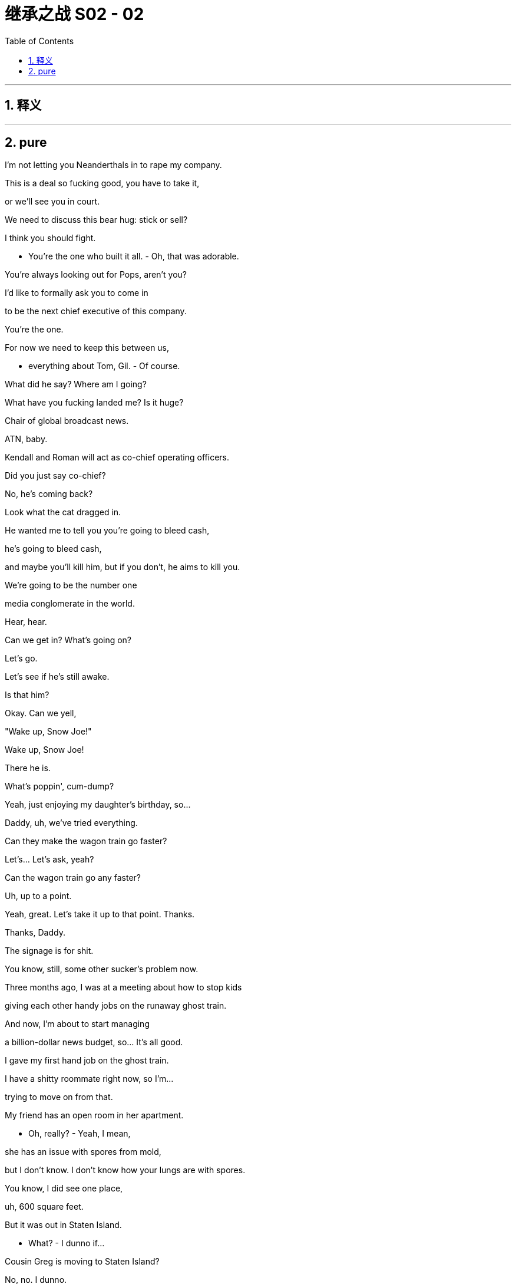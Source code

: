 

= 继承之战 S02 - 02
:toc: left
:toclevels: 3
:sectnums:
:stylesheet: ../../../../myAdocCss.css

'''



== 释义



'''

== pure


I'm not letting you Neanderthals in to rape my company.

This is a deal so fucking good, you have to take it,

or we'll see you in court.

We need to discuss this bear hug: stick or sell?

I think you should fight.

- You're the one who built it all. - Oh, that was adorable.

You're always looking out for Pops, aren't you?

I'd like to formally ask you to come in

to be the next chief executive of this company.

You're the one.

For now we need to keep this between us,

- everything about Tom, Gil. - Of course.

What did he say? Where am I going?

What have you fucking landed me? Is it huge?

Chair of global broadcast news.

ATN, baby.

Kendall and Roman will act as co-chief operating officers.

Did you just say co-chief?

No, he's coming back?

Look what the cat dragged in.

He wanted me to tell you you're going to bleed cash,

he's going to bleed cash,

and maybe you'll kill him, but if you don't, he aims to kill you.

We're going to be the number one

media conglomerate in the world.

Hear, hear.

Can we get in? What's going on?

Let's go.

Let's see if he's still awake.

Is that him?

Okay. Can we yell,

"Wake up, Snow Joe!"

Wake up, Snow Joe!

There he is.

What's poppin', cum-dump?

Yeah, just enjoying my daughter's birthday, so...

Daddy, uh, we've tried everything.

Can they make the wagon train go faster?

Let's... Let's ask, yeah?

Can the wagon train go any faster?

Uh, up to a point.

Yeah, great. Let's take it up to that point. Thanks.

Thanks, Daddy.

The signage is for shit.

You know, still, some other sucker's problem now.

Three months ago, I was at a meeting about how to stop kids

giving each other handy jobs on the runaway ghost train.

And now, I'm about to start managing

a billion-dollar news budget, so... It's all good.

I gave my first hand job on the ghost train.

I have a shitty roommate right now, so I'm...

trying to move on from that.

My friend has an open room in her apartment.

- Oh, really? - Yeah, I mean,

she has an issue with spores from mold,

but I don't know. I don't know how your lungs are with spores.

You know, I did see one place,

uh, 600 square feet.

But it was out in Staten Island.

- What? - I dunno if...

Cousin Greg is moving to Staten Island?

No, no. I dunno.

Oh my God, did you hear this?

I'm just looking at a place out there.

Greg is getting the ferry to work?

Check out Bryan Ferry.

Dude, why stop at the ferry?

Just come in from Cleveland on the Greyhound.

Have you considered a hotel?

As, like, nightly, or... ?

Logan's requested your presence in meeting room 4.

- Which? - Both of you.

Oh. That'll be fun.

Beavis and Crackhead.

Um, Logan also asked for you to join, too.

- Oh, really? - Yeah.

Oh. Okay.

- You wanna take this? - No.

Off they all go again, marching off to Daddy.

Like Russians joining the Brusilov Offensive.

World War I.

Oh, yeah, yeah, yeah. Right.

My focus is bringing Waystar Royco

to its full earning potential.

So, uh, Waystar refused to play ball?

I'm assuming they waved a poison pill in your face

and now you're launching a proxy battle

to replace the board.

This guy, fuckin' dildo dipped in beard trimmings.

He's fuckin' us on TV.

And of course Pierce put him on.

Yes, we're launching into a proxy battle...

Self-righteous fuckin' butter-wouldn't-melt,

disingenuous Pulitzer pricks.

Is Logan Roy fit

to run a 21st-century media organization?

You recognize any of this, son?

It's from the playbook, Dad.

Oh, yes, of course, the playbook.

Sure.

Let me just make it very clear.

Kendall Roy is no longer relevant.

Now, with regards to Sandy Furness...

So...

We keep our counsel. Dismissive.

Just lay it all out in our proxy statement.

A hurried public response makes us look rattled.

So let Stewy sway all the shareholders first

while Dad sits there with his thumb up his ass?

That's a great plan.

- Hey, Shiv. - Respectfully, we just take a beat.

Let me, uh, put a solid pack together.

We fire back when we have the ammo.

By which point all the shooting's over.

No, get out now with a salty re-frame.

This is your standard-issue basic-bitch corporate raider

versus a fuckin' legendary force of nature,

Hurricane Logan.

He had a fastball once, but...

Now. Today.

Karolina runs the words past Shiv.

Yeah, Vaulter.

- Yeah. Okay. - Vaulter. He paid too big...

- Right. - Huge disappoi...

It's a huge disappointment.

Do you think they suckered us?

- Who, Vaulter? - Uh-huh.

No, we went deep on that. We... We...

kicked the tires good.

I think we got chiseled.

Revenue projections down and down.

I think we got screwed.

Yeah, me too. Massive fuck-up, Ken. Huge.

Unforgivable.

Right, I want the response out today.

I need Vaulter fixed.

All right?

So I have something to say in my fucking investor meetings.

- Go. - Okay. Me?

Both of you. One who fixes it...

gets a cookie.

You got it. Sure thing, Dad.

I... I just wanted to say thank you for, um...

closing down the park for us.

Sophie...

she's having a great birthday. She got to meet Snow Joe and...

So thank you.

Look at you, broken robot.

Can't even hug your own kids.

Yeah, I saw that, you freak.

Pinkie.

Happy?

Yeah. Smart.

Uh, let me know if you need anything.

Bye, Marilyn.

Bye, Mondale.

You know what? I don't care.

This empty wall.

Here. I don't care if it's incredibly gauche,

but can we not just have a big, beautiful portrait of us

up there?

- Shiv. - Mm?

- Too Saddam? - Mm.

- Too Assady? - Mm.

Okay.

- You good? - Am I good? I am great!

I am great. I'm good. I slept well and, uh...

Yeah, you know your thing about us? Uh...

I think I've contextualized it...

- It's not really a thing. - No, no, no, sure.

I just feel like, "Okay, you know,

if I'm the king and you're the queen,

maybe it's fine to...

fuck the odd peasant."

- Right. Yeah. - Because... Because...

Big picture: our plan is right on track.

- You know? - Uh-huh.

And you've... you've seen Gil's numbers, right?

And... And as of today, I'm right in at ATN.

You know, belly of the beast.

So...

- Hey. - Yeah?

You wanna bang? Right now?

Cheeky little breakfast bang.

- Oh... I'm... - Wanna?

I'm just such in a different mental place...

- Okay. - ... than you right now.

No, sure.

I just feel so incredibly potent.

- Mm. - You know?

I think it's the new place.

- Yeah. - You know?

- I feel God-like and horny. - Oof!

Everybody looks, like, two feet tall to me.

Well, you know what? Maybe...

Maybe we should split from the thing early

tonight and, you know, we can...

- talk, and... - Mm-hmm.

- ... everything. - Okay!

Okay! My fave. Strategy and a fuck.

- Okay, bye. - Have a good one.

Bye, honey.

So cool. You know they have their own beehive upstairs?

What is that? Is that, like, the fucking business model?

Conflict porn and hipster honey.

Oh, shh.

The pretend journalists are pretend working.

All right, Rome, just cool it.

Let's move nice and slow here. Yeah?

- Mm-hmm. - Just keep it small and general.

We don't wanna spook him.

Yeah, okay. You got it. You are in charge.

I follow your lead, fucker.

Larry Yee, King of New York!

What the fuck?

Thanks for making space, man. I know it was last minute.

Ah, dude. Anytime.

Hey, Lawrence.

I heard you were drying out in a Schloss,

doing shitty yoga with hausfrau?

Right. right.

Nope.

He is back. He is back, like a pedo on parole.

Yeah, man, we're just here for a catch-up.

You know? Super casual, feet on the table, whatever the fuck.

Just, uh, just help you out.

O... Obviously, I'm always pleased

to get your insights,

but, like, who am I talking to?

Co...

COOs.

Who's in charge here?

My brother and I have a joint responsibility.

You know, we're sharing duties,

but we're on the same page operationally. Right, Rome?

I don't know what the fuck he's talking about.

There's just, uh,

a lot of, uh, crackle in the air right now.

External pressures with the proxy battle,

- that whole... - Yeah.

So you're defusing the bomb you planted.

Yes, precisely. See, he gets it. He sees.

We're just here for a routine health check.

That's all this is.

Where's this coming from?

- It's coming from us. - It's coming from Dad.

No. What, why are we dancing around this?

It's coming from Dad. Dad's worried about you.

Okay.

I mean, come on, you know how he is.

He doesn't get it. He still has a plant out in the Philippines

manufacturing Xerox machines.

But he's fucking shrewd.

And, right now...

right now, his giant cyclops eye

is looking in this direction, and he's feeling like

maybe he bought a giant pile of bullshit.

So now here I am

to enquire in the politest terms possible

what the fuck is going on.

Dad thinks maybe you fucked him.

Our numbers were solid when you bought us,

and they're solid now.

Dude, really, don't take it personally.

Dad thinks everyone's fucking him.

I know you're on the level.

Help me make him see that.

What do you need?

I need metrics, I need KPIs,

and, uh, I need an office.

Me too, I need an office as well.

Separate from his. Nicer.

It's on, me versus the Peach.

Okay, I'm gonna s...

I'm gonna swing the old meat mallet.

I'm gonna sit on her right out of the box.

Okay, so I could be calling

for a little bit of the old punch-bagging,

okay, buddy?

- Uh-huh. - Ready to play the bag?

- Y... Yeah, yeah. Give it to me. - Okay.

What?

What is it, Greg?

Being in at ATN, you know, it's kinda like

the one thing I didn't wanna do.

Oh, okay. So, what...

Should I have left you at Parks to sink?

I mean, it's...

it's ATN, man. It's the fuckin' news.

- I know. - It's Logan's G-spot.

I can finger-bang him all night long.

I'm a direct direct report. What?

Sure, just...

ATN?

It's... It's like...

- kind of against my principles. - Your principles?

Greg, don't be an asshole. You don't have principles.

Dude, ATN is a very toxic element in the culture.

Oh, seriously? Okay, name me one principle that you have.

I don't know, like, I'm against racism.

Bullshit. I'm against racism. Everybody's against racism.

What else?

- Like, don't lie. - Fuck off.

- Like, if you're the news, you... - Fuck off!

- That's your principle? - Yeah, dude.

Greg, this is not fucking Charles Dickens world, okay?

You don't go around talking about principles.

We're all trying to do the right thing,

of course we are.

But come on, man!

Man the fuck up!

Okay, I am manned, man.

Here comes Cyd.

Hey, Cyd! The Peach!

The legend!

Oh, Tom!

- Tom! - Hey!

It's great to have you aboard.

I know that this is gonna be

a really productive collaboration.

I just hope

that there's no... weirdness

with our fuzzy boundaries, right?

Are you kidding? If you... If you wanna go fast,

go alone. If you wanna go far, go together.

- Right? - Exactly.

Yeah.

- Come meet the team. - Amazing!

You wanna lead in there?

Oh, fuck no.

- You lead, Tommy. - Okay.

You mind if I big-ball the first one?

Do it! Your funeral, buddy.

Thank you, thank you.

So did he actually even see my draft?

Uh... no.

In the end, I just thought the draft Kelly and I did

had more, uh, goodness.

As in... ?

As in it had the quality of being good

rather than the attributes of being shitty.

Um, just also re Kelly, little sidebar.

Can you not tell people about us?

Oh, but there is no us.

Right. but there was an us, and the problem is,

my wife doesn't know about it.

Oh, but my husband absolutely does know about it,

so I guess that's, what, it's your problem?

We had the affair.

We didn't have the conversation

about telling people we had the affair.

I'm sorry, Nate, did you want a conference call

to discuss how to tell your wife we fucked?

Thank you, everyone.

Great event. Great event.

Thank you, everyone, so much.

And the polling!

My God! I mean, nobody's getting carried away,

just one set of numbers,

one pretty big set of numbers. Right?

Right, so thank you. And testament to your faith.

Thank you. Please,

indulge yourselves in some, uh,

gluten and melted cheese. Why not?

Thank you, thank you.

Hey, uh, how was the call?

Great. They're eating out of my ass crack.

Offered me use of the fucking jet on the weekend.

Uh, yeah, I mean, the legals are wonky

and the optics are shitty, but go ahead.

Look.

You don't look a gift Boeing in the teeth.

Right? Right?

- No. - I'll be so much fresher.

Excuse us for a second. I just wanna...

Ma'am, listen.

Long road to travel and all of that,

but the compass points to Pennsylvania Avenue.

I have to start thinking about appointments.

I'm thinking about Chief of Staff.

Yeah.

I mean, can you imagine the look of fear

in their eyes when they see you coming at them?

Those corpulent old white fucks.

How's that for a carrot?

So that's where we shape the debate.

Ooh, cool shit.

And I love the way the debate keeps on getting shaped

like a burning cross.

You don't share our news values.

Oh, I'm kidding.

I'm kidding. I get it. I'm from the Midwest.

You know, my mom's friend, Deb, weighs, like, 300 pounds,

and she's pissed as fuck about practically everything,

so, you know, trust me,

I'm down. I get it.

Besides, what Logan wants, Logan gets, right?

Logan doesn't set our news agenda.

Oh. No, of course he doesn't.

I know, it's so weird, huh?

He happens to own a news company

and they say exactly what he thinks.

If Logan had to tell me

or any of my news editors

what to run or what the angle was,

we would be fucked. That is not how it works.

This isn't mind control.

We hire people who want to work here.

and we serve a demographic

of highly, highly intelligent viewers,

who are really tired

of being patronized elsewhere

by latte-sipping douchebags

with hundred-dollar haircuts.

You've got the cool job title,

you've got freedom of movement.

Why don't you take a look somewhere more comfy?

Entertainment?

'Cause this is where the action is.

This is the profit center.

The median age of our audience is 68.

The ads are all adult diapers and shit pills.

Our lead in the news demo has halved.

You know, maybe I can

lend a hand to take a look at some of that.

You know,

he sends me one of you every four years.

- That train is never late. - Interesting.

And tell me, these others that he sends,

were they his son-in-law too?

I'm curious.

Efficiencies, Cyd! I'm here to trim the flab.

Have you told Logan this?

I spy savings, Cyd.

Oh, good, Tom.

That's very good.

Because I run a pretty tight ship.

So...

good luck to you.

I'm sure you've got him very, very excited.

I hope you can deliver.

Well...

Thank you very much.

And, uh, fuck you.

And, uh, I'll catch up with you later.

Not on your dying day, baby.

Greg, I need you on the ground.

- Oh. - Okay?

I need you to be my representative on earth.

I want you to... I want you to go on a mission for me

and body-shame ATN,

find the fat and point it out.

Yeah, like, how?

Like, find the excess, okay?

Find the extraneous Danish, the surfeit of stationary,

the... the lazy cleaner, the mail guy who walks slow.

Okay? Snuffle out waste, pig man.

Okay, I'll do the penthouse, you do the basement.

- All right? - Yeah, yeah, you got it.

Wait, uh, which are these?

You know what? I'm not sure.

Let me go check.

Keep it coming. Fuckin' drown him in paper.

Good night, Kendall.

Night, dude.

What's he doing?

I dunno. Reading?

Thanks, useless.

Drink your smoothie and shut up.

Actually drinking the smoothie...

I can give you 52 seconds.

Well, I'm in at Vaulter.

Yeah, so?

Yeah, so, let's fucking game this out.

Roman, we are in a proxy war.

The plane has just been hijacked,

all the engines have fallen into the sea,

and the pilot's hair is on fire.

Gerri, come on, I need something.

Kendall's doing shit.

Okay, how about this: you do shit.

What have you got?

One idea: pivot to video?

Yeah, they tried that already.

Can you just come over? I want you in the room.

Can I come over?

Yeah. Could... Yeah...

Fuck you!

Fuck you.

Excuse me, folks, um, could I maybe interest you all

in going for one of those fuckin'...

IPAs that looks like run-off at the carwash?

Is he in the chair?

Hey, Dad?

I need three independent women. Know any?

The board?

Be great if one was in a fucking wheelchair.

Black, white, green, pink.

A Cambodian landmine victim, if you know any.

Yeah, be the change you wanna see in the world.

You're a real beacon of hope, Dad.

What do you think about Pierce?

Buying? PGM as a defense?

I... Honestly, I think that's chasing the white whale.

Again.

It's never gonna work, it's not a good fit.

Uh-huh.

Dad, I was wondering whether we should...

talk.

You know, about...

It wasn't a dream, right?

Are you kidding? I'm excited!

So, let's talk.

Should you go, or shall I?

Uh, well, I have some ideas that I...

Siobhan? What a surprise. He never said.

- Hi. - Hi.

Just a pop-in.

Pinkie was telling me how, um...

Connor's moved into a hotel in the city.

I saw.

He sent out his email bulletin with all the photographs.

He rents a room, he rents a girl.

Can you check if Richard's turned off that fuckin' Alexa?

Not just off, unplugged.

I've got enough spies after me without Bezos in here too.

Okay?

Right.

So...

here's how I see it.

Come in.

Six months with Gerri, six months with Karl.

Hong Kong for, say, another 12.

Uh, Berlin, or London.

Management training program for six.

Come back, spend 12 months alongside me.

And when you're ready, I'll step aside.

Wow, Dad, that's a lot of months.

It's an appropriate amount of months.

Also, management training program?

Roman's COO.

You have a toddler with a hard-on

for chief operating officer,

and I'm going through a management training program?

You're a young woman with no experience.

A woman. That's a minus.

Well, of course it's a fucking minus!

I didn't make the world!

You make a small part of it.

If that doesn't work for you, what does?

That's a fucking... That's a three-year timeline.

Okay.

So why don't you come in tomorrow

and spend the day with me?

Oh, Jesus Christ, Dad.

What?

I need time, I... I haven't even told Tom yet.

- Tell him. - And there's Gil.

I have a job, I can't just come running to you.

What is it, Siobhan, too slow or too fast?

Because I'm fucking confused.

Dad, I want this.

It's just about the process.

Okay.

Okay?

So... you wanna get into it?

Not now.

I'm busy. Proxy statement.

You didn't give me any warning.

- All right. - I mean, you know,

tomorrow night could work?

- That... Yeah. - Tomorrow?

Uh... Yeah, let me take a look.

Oh, is that no good for you?

I'm around.

- I'm excited. - Mm-hmm.

Me too.

I'll get back to you tomorrow...

- on the names for the board. - Mm-hmm.

- Love you. - I love you. Goodnight.

All right.

I haven't got all day.

Agenda is Vaulter.

We need a way forward on the Vaulter problem

ahead of investor meetings in two days' time.

Do you want to present jointly or... ?

Ken?

Yeah, I'll take it.

Um, so, I've spent the last 36 hours

on a deep dive into the drivers of the business.

Headline is, it's a body pit.

Uh, they have mass of data with no analytics.

There's no way of telling what's a hand and what's a foot.

But it's still a killer business.

The platform, the brands.

Uh, ethos and culture are leading edge.

And, um, in my view, it's fixable.

It's funny how these fuck-ups

always make the bottom line look fatter.

All they need is adults in the room.

Accounting team, analytics team,

and, uh, investment.

We burn 50 million for a few years,

we... make it the best thing in the world.

Oh, is that all?

Well, you always say "Gotta burn to turn."

Romulus, what's your read?

You know, it's interesting, Dad,

because I hear everything that he's saying,

and it actually... It almost sounds like a good pitch.

But... I call bullshit.

I spent some time down there, and I'm just not seeing it.

Now, I don't know exactly what they're doing,

but they're fakes.

Fucking beehives, almond milk, and...

"Take another week on that report, Matilda."

It smells wrong,

and they're hiding shit.

Speaking of hiding shit,

I took a couple of their staffers out,

I got them shitfaced,

and apparently,

they're looking to unionize,

and fucking soon.

Oh, yeah?

Pay transparency,

bargaining rights.

Just nasty, tangly shit.

And it's not a body pit,

whatever the fuck a body pit is.

It's a fucking muesli pit,

and doesn't fit with our core, you know...

values.

So now I'm thinking we just shutter the fucker.

Close it? That's chunky.

Come... I mean... He doesn't know what he's talking about.

That's just insane.

The write-down on that would be what? It's a bitter pill.

Come on, I mean, i... i... in the middle of a proxy fight

when we've got Stewy and Sandy taking out full-page ads

in the Journal attacking us for pissing capital up the wall?

It... It... I mean, it makes us look weak.

No, it makes us look ruthless.

And actually, I do know what I'm fucking talking about.

Dad, what the fuck are we doing?

Show me the bloat anywhere else in this company.

Where is it? You show me.

Show me the waste

that we're letting these fuckers get away with.

Fine, so we restructure them and we grow them...

I think if we don't shutter it, then we gut it.

We carve that shit like a pumpkin.

How?

You hive off the profit center,

you keep the domain name, the archive,

um...

Gut level, Dad,

this thing is not coming back. They're fuckin' assholes.

Dad.

Vaulter can be our lodestar.

Th... This is... This isn't the time to retreat.

Your brother's right. Gut it.

Okay.

Roman,

I want you on the proxy battle with Gerri.

Kendall,

you think you can gut Vaulter for me?

Or you need help?

I'll take care of it, Dad.

Uh, you know, when Willa told me

about moving to New York for her play,

I thought, "Ah, I don't want to move to the city.

I wanna stay on the ranch.

Maybe I'll get me a new girlfriend."

I'm kidding.

No, I mean, it's true.

It was pretty hard to wheedle the old man out of the dessert.

But, um, we're here now

in our, um, not-so-humble home...

hotel. Um.

But, uh, friends, family, please,

you know, feel free to drop in anytime,

and, um, don't worry about all this,

'cause it's on our tab. So...

Okay. Great.

Cheers!

Okay.

Hey, Con, thank you so much

for taking care of the sliders and all this shit.

Yeah, and the champagne. It's very big of you.

And I love what you haven't done with the place as well.

Yeah, well, you know we got a really good deal.

And rehearsals are right around the corner.

Plus, I needed a place in the city

'cause I'm gonna start ramping up soon.

So I needed campaign headquarters.

Wait.

- You okay? - Yeah, I'm fine.

- Are you still doing that? - Very funny. Yes.

I'm still applying for the job

of President of the United States.

Oh, good for you.

Yeah. Do you...

Do you think that that's like a natural progression

from "never done nothing, never,"

to "most important job in the world?"

- Well... - Like, could you maybe

get a little experience at, like at a CVS, something, first?

Yeah, yeah, or just, like, nickel hand jobs under a bridge.

- Start small. - You guys have big plans for me.

Place is a time machine.

It's like 45 minutes every time they need file tape,

all the way to some warehouse in Queens.

Okay, so?

So, I don't know. I mean...

How come it isn't digitized?

The whole of ATN, it's totally analog, Tom.

So I could fire people?

Correct? If we did this? If we digitized?

I... I mean, you'd be removing, like,

two links from the production chain of every show.

- But would it be... - Okay, okay, okay.

But... but in terms of skulls,

how many skulls, do you think?

- That we can lose? - Yeah.

I dunno. I... I guess, like, 30 or 50?

Fifty skulls?

I'm slavering, pig man!

Fifty skulls is a lot of skulls!

Yeah.

I know, it's goo... It's... tons.

Oh, look at this fuckin' prick.

Yikes, I almost feel sorry for him.

Oh yeah? Why?

Just emptied the contents of his scrotum

at Dad's feet.

We're gutting Vaulter.

- Oh, yeah? - Yeah.

Is that a good idea?

Fucking great idea.

It's Kendall's baby, and now we're gonna burn it.

Hey, um... So, we we're thinking, uh...

me and, uh, Tabitha and I,

uh, that we'd like to have you and Tom over for dinner.

Uh... sorry, what? Do you...

Roman Roy, did you just invite us to dinner?

Oh, fuck you. All right, shut up.

Yes, I did. Metro poser bullshit.

Napkins and chitchat.

Ooh, race relations. Kale.

Hey.

Do you reckon if I called room service

and asked them to poke me in the eye, they would?

It's pretty unbearable in there.

Can I get a drag?

Yeah.

I hear Dad's got Vaulter in a crosshair.

Roman?

He shouldn't be talking to you about that.

Just seems like a bad move to me.

I'm just saying, I always liked it.

Yeah, well.

Dad's right.

Are you with him on this?

He sees everything, Shiv.

You have a hard time finding a happy medium

between worshipping him and wanting to kill him.

- The Vaulter thing. - Mm.

Gutting it.

What if it's the wrong thing?

I thought your dad agreed with you?

Uh, yeah, he did. And now they're doing it.

They're actually doing the thing that I said.

Fuck.

Think maybe you just did your job.

Shall we get some more champagne?

I mean...

It could be right. It might not be, but it could be.

Maybe I'm smart.

Sure.

Maybe.

You did a thing.

Mazel tov.

You know, I'm gonna...

I'm gonna schedule some time with your dad,

and take him out for dinner and wine him and dine him

and make love to him with my ideas, you know?

This could be huge, Shiv.

Tom, I think...

I think we should talk.

You wanna get out of here?

Okay.

Is this about ATN?

Hey, you... you want something?

I'll get you something.

Ooh, that's a biggie.

Is this about the arrangement?

Look, Tom, it's...

no, it's Waystar.

This is never gonna happen,

and I don't even trust him, and even if I did,

I'm not even sure that I would want it.

But, uh...

he offered it to me.

To be next.

Dad.

Oh.

- Oh my... - Mm.

Shiv... when?

Uh, the Hamptons.

The Hamptons?

Oh, my God, Shiv, that's...

That's like a week ago.

Congratulations! What the fuck!

I know!

I mean, I... I... I don't know what to think.

Holy shit! I mean,

this is... huge!

S...

- So, I mean, do you... - Want it? No!

And I don't even trust him, so I...

Because I thought that it was something

that we wanted for me...

- We do. - ... to have it?

- We do! - That was... I mean,

that was just the plan.

That's st... still the plan.

Me is just a modification of the plan.

No, sure.

It's q... quite a big modification.

But d... d... so, did...

d... did he...

We... Uh, paint the picture for me. What'd he...

He asked me, and I said yes.

But only as a play.

Totally.

So what was the play?

Well, he's asked before, obviously,

and this time was real...

so...

I thought I would be deleveraging power if I said no.

Exactly. Yes.

Tom, this is 100 percent not going to happen.

But it's smart to say yes, right?

I am so...

excited for you!

- Thank you. - For us!

I am.

And you know, it's okay for you to say that you want it.

I'd support you.

Well, look, I mean...

Say I did want it, w... and I... I don't,

you know, you...

if I was CEO of Waystar, I mean...

I mean, you, honey, are gonna be something huge.

Yeah.

Sure. Like what?

I... I don't know.

But we'll figure it out.

Yeah, that's for later on down... down the road.

- Whenever. Just whenever. - Wow.

I mean, it's hilarious, right?

Oh, yes!

It's fucking funny!

Yeah...

- Hey, come here. - Hey.

- Mm. - Hey.

Oh. Oh, now?

- Mm. Why not? - Well, let me just...

Hang on. Let me just go and brush my teeth.

No.

- No, come here. - Okay.

I... I hear your brother's running for president.

Maybe we should get him here.

He seems like the... the serious one.

Right. Lawrence, we have a problem.

Okay?

My dad wants to shut you down.

- What are you talking about? - Yeah.

But I don't want you to worry about my dad.

Okay? I can handle my dad.

The fuck you talking about?

I know what's going on here.

Right? It's a... It's a... It's a Potemkin village.

I mean, the engagement and bounce rate

have been inflated and fucked around so much

they're impossible to verify.

your share stats, the... the churn,

the SEO traffic KPIs are all bullshit.

I mean, you suckered me in, and, uh, I bought it.

We had a couple shitty traffic months...

Uh, Facebook changed their algorithm.

Uh-huh.

- We got face-fucked, okay? - All right.

We're turning the corner now.

Okay.

O... Okay.

What? Yeah, o... okay. Is... Is that real?

- From Logan? - Look, I can fix this.

Okay? But no more obfuscation.

No more shitty data.

I need the full, fiber-optic, clear-channel shit.

CT scan the whole place, and we move fast.

Okay.

Do you like double-crossing your dad?

Oh, that's your favorite.

Isn't it?

I'm of the opinion he can be persuaded he's making a mistake.

- Okay? - Okay.

Oh yeah, w... Uh, one more thing.

I... I... I need everyone to cool it on unionizing.

Okay, they're not gonna do that.

Half of them are about to sign union cards.

Let me speak to them.

Everyone here fucking hates you.

I think I can take it.

Hey, everyone. Thanks for...

Thanks for gathering. This'll just be a minute.

Can you... Can you guys hear me in the back?

Yeah?

Uh...

Vaulter.

Hey, um... Okay.

Look, some of you might have noticed this already,

but, uh, just so you're getting it direct from me,

uh, Waystar management has been taking a look at the business

over the last week.

But I just wanna say this to you in person...

I believe Vaulter is the future of this company.

Sure.

I'm Se... I'm fuckin' s... dead serious.

Just... You can't question my belief

in what you've all built here.

You know, in... in... in what Lawrence has built.

But if we're gonna come through here,

we need to be light on our feet.

That's why I personally think

it would be a mistake for you to unionize.

Just... Just hear me out.

Okay, we will get you

a really punchy independent arbitration panel,

we'll get you a pay bump.

I know a lot of you are flirting with the guild,

and I'm just asking you to consider

putting that on ice.

And let's try and figure this out inside.

We keep it in the...

fuckin' super cheesy, but in the Waystar family.

'Cause we do not want an adversarial situation here.

Okay, we want communication,

we want engagement.

So let's all pull together

and go back to your desks

and generate me five, ten, 100 ideas

and hit me and my man here up.

Okay?

Thank you.

Yeah, I don't know, Stanley.

I... I just don't know if I could ever

practically make use of this area.

That's just a mezzanine. You know, it's just a bonus.

you have a... a living room with under-stair storage.

Sure. It's just...

the thing I need storage for most urgently of all, Stanley,

is me.

You know? I'm... I need...

I need storage for myself.

Dude, it's just a bed.

You're overthinking it.

Kendall?

Totally.

Yep, on my way.

So?

It's a maybe.

Hey, Ken?

Yo.

Hey.

I got the stuff.

- Thank you. - Yeah.

So, what do you think?

Uh, of this? I think...

it's...

huge. It's, um, it's a very large space.

What's the... what's the footage?

Uh, I don't know.

Developers overestimated demand,

so I bought all five units and my guy's gonna flip 'em.

Yeah, 'cause i... it's...

an abundance of footage.

An embarrassment of... of footage.

Yeah.

It's yours.

I... I mean, until the market starts to move,

- but... - Until it starts to move.

No, I'm serious.

- Yeah. - Like...

Yeah, you live here now, Greg.

Okay.

Uh, cool. Yeah.

I can take a lot in terms of psychological pain, so...

Yeah. Sweet, I live here! Nice.

I'm totally serious.

Yeah, I know. I needed a place to live, so...

Now, uh, now I got it!

Uh, here's your key.

Until I get a doorman downstairs.

I'm not fuckin' around.

Like, it's just gonna be empty.

- It's not a big deal. - Kendall.

What, dude?

This is fuck... Th... this is...

Dude, thank you.

So much, man.

Wow. I mean...

- Look at these ceilings. - Yeah.

Nice height, you got big windows,

a lot of light.

Yeah. Have you ever had your own place?

Fuck yeah.

I was thinking we could hang out tonight.

- Yeah. - Like, in here.

- Sure. - Have a little party.

Sweet.

Hi!

- Hi! - Tom Wambsgans.

Hi!

- Manly handshake. - Manly handshake.

- Uh... - I have this...

overwhelming urge to either knee someone in the vagina

or spit on the floor.

Hmm. He's been a little bit nervous about tonight.

Nervous, come the fuck on.

For din-dins with firecrotch and normcore?

Please.

Well, come on in!

Have some champagne.

Enjoy our beautiful room.

Could spend your whole life here. That's how I figure it.

Born on the couch and cremated in here.

Can I get a Diet Coke?

Oh, Tom has a cold,

and he wants everyone to know.

Oh.

Well, we could send out for some saline,

we could stand around and watch you do a nasal wash.

No, no. thank you. I'm good. Thank you.

I'm hearing some stories about that brother of ours.

Apparently...

You wanna actually drink that? 'Cause I got some stronger shit.

- Yeah. - Do you like Japanese whiskey?

- Yeah. - I've got this one

that tastes like fucking dragonpiss...

You should try swallowing something.

Like honey.

I'm fine, thank you.

Word is he's on maneuvers again.

Making all kinds of promises about keeping Vaulter open.

What? Does Dad know?

Uh, hell no, Dad doesn't know.

He's a shenaniganizing piece of shit.

But the thing I keep turning over in my mind is...

do I tell Dad?

Because if I drop the shoe on Ken now,

he's crushed forever.

Uh...

If Kendall's going rogue, then... let him.

Sooner or later, it's gonna blow up in his face.

I love it when it blows up in people's faces.

- You do. - I do. It's my fuckin' favorite.

I like how this is working.

Us. I see a future here.

Yeah. Sure.

- No, me too. - Yeah.

'Cause, you know, there's an opening.

Yeah, see, no one sees me coming.

But I am right on the shoulder.

If Dad announces tomorrow, he announces me.

Has to, there's no other option.

I mean, it's fucking insane, but I am the best he's got.

Yeah.

Unless... There is one other.

Who?

Shiv, should I be worried about Tom?

Tom?

No, you don't need to be worried about Tom.

Okay.

All right.

How's news, Tom?

Challenging.

Tough row to hoe, but, you know...

think I see a way out.

- It's good, yeah. - Yeah?

A way out. Good for you, man.

So what is it, this way out?

Oh, it's early days, and I... Yeah.

I haven't even discussed it with Logan yet, but...

Oh, so it's a secret?

That's fucking exciting.

When are you gonna tell him, at the sleepover?

Well, um, no.

We're-looking in... Well, I'm looking into

digitizing ATN.

Like, a total overhaul of the... of the legacy

analog infrastructure.

Yeah.

Making a lot of productivity gains as well,

so I think your dad will be pretty pleased.

Fuckin' A.

Look at the corn-feeder.

Going all synergies and shit.

- Yeah. - Nice.

Worth a shot.

Thanks, man.

Where do you buy your suits, by the way, Tom?

Like, maybe that's why

I'm just not moving as fast as you.

I just don't have that, like, boxy, corporate look.

Right?

I mean, I'm sorry, but, like,

what the fuck? You look like a Transformer.

Like, wh... what's wrong with your body, man?

Rome, come on. There's nothing wrong with his body,

it's just fuckin' suits.

What? Come on, we... we've laughed about it before.

- You have? - Yeah.

He's thrifty, and he has the worst taste in suits.

Totally has terrible Ta...

You look like a divorce attorney from the Twin Cities.

It's partly the walk. It's like a real...

- Robot? - No, agricultural walk.

Agricultural walk!

You know, I tried to get, uh, one of his suits tailored

- by the guy that Dad uses. - Mm-hmm.

- But he just looked so, like... - Hey, Shiv? Fuck off.

So, I'm probably just gonna sleep in the guest room

so I don't keep you awake.

Uh, are you kidding me?

What? We'll both sleep better.

Tom.

Come on.

We've just... We've gotten...

tangled up, okay?

Honey,

you're the only one I can talk to about this stuff.

I need you.

- Now, I have a choice... - Mm-hmm.

... to make. It's either Gil,

or it's Dad.

And it's a bit of a headfuck.

Okay.

Well, let's break it down.

'Cause here's what I've been thinking.

- Mm-hmm. - What if a good person...

ran Waystar?

Yeah, I know. Waystar, it's...

You know, it's the family business.

It's your inheritance.

But, you know, you saw what your dad did to Kendall.

There's gotta be a chance he'll do the same to you.

Get bored of you once he's got you.

I dunno. Maybe it's about

keeping your options open, Siobhan.

Oh, yeah. Yes.

Can you not just...

see how it goes and keep the plates spinning?

Go Dick Morris, run things from out back?

Yeah.

Uh-huh.

That's the play.

Okay, where are we on office two?

I wanna be operational by tomorrow.

They're outside right now.

Let's go.

- IT's on their way? - Mm-hmm.

They know where it's going, seventh floor, right?

We all set?

Three minutes.

Okay, guys.

Everybody, if I could just have a second.

I just wanted to update you on a couple of developments.

Uh, some of you may have noticed

servers are down.

And we're setting a satellite office on seven.

And I'm afraid I have to inform you,

you are all dismissed.

Yeah. You're... You're all fired.

So, if you can leave your laptops where they are,

and hand in your passes,

security will be coming around now.

I've been through everything you've shown me.

Food and weed,

those are the only two verticals

driving revenue, so we're folding them in

and, uh, yeah, you're all free to leave.

This is a joke.

You have 15 minutes to gather your belongings

and exit the building.

Separation agreements will be handed around shortly.

One week of severance per year served,

with full non-disclosure.

Post your little videos. You get three days.

What the f...

Unused vacation days will not be reimbursed.

Health benefits will be terminated

at the end of the month.

That's it.

I'd like to thank you all for your hard work.

You piece of shit.

- Is that all you got? - Fuck you.

Fuck you, man!

Hey. Hey!

Kendall, what the fuck are you doing?

What the fuck is going on?

Yeah, sorry about the, uh, cloak and dagger.

I just needed some time to untangle all your shit,

find the profit centers,

keep the union off our back.

We're already fully operational on seven.

- Why? - Because my dad told me to.

Because your dad told you to?

Jesus Christ.

Because your dad told you to?

You... You fucked it, bro.

Uh-huh.

Go find some other chicken coop, cunt.

What...

Are you fucking kidding me?

Because your dad told you to!

Are you a fucking idiot?

Kendall!

Yo, Ken. Yo, how's it going?

All good, Greg.

Just, you know, looking for love in all the wrong places.

Yeah.

No, dude, exactly.

Listen, Ken, I was, uh,

super wiped and I... My legs are just killing me.

And my lower back.

So do you think you could maybe bring the party up to yours?

- Up to mine? - Up to your place.

Yeah, I don't think so, Greg.

You know, I'm just, like...

I'm looking for pussy like a fuckin' techno Gatsby.

Hell yeah! That's...

Hell yeah, man. Um...

There's also... some of your acquaintances are maybe

humping in my bedroom?

If you c... Or...

Can talk to them...

I might like to go for a run

sometime tomorrow, if we can make a space.

I need to test the hamstrings...

But no paps.

I don't need another shot of me looking like a used dick.

You're him, right? You're the guy.

So they tell me.

Good to meet you, man! I like you, man.

I'm nothing without people like you.

Hey,

you and me, when this work gets done,

we go get a beer. What do you say?

- Yeah! - Okay?

- Yeah. Cool. - All right.

- Great to meet you. All right. - Yeah, yeah.

Hey, you want some gel?

Sorry?

Some Purell, for your hand.

How long's it been since you touched a prole?

No thank you, Shiv.

Oh, come on. I'm... I'm kidding.

The joke being what, exactly?

That I wanna sanitize my hand

after I meet with a guy in the street?

Thank you. No. I'm good.

Yeah, it's a pretty shitty joke, Shiv.

I'm just saying

that I think that maybe we need to be

more respectful of the working folk.

Even internally?

- I mean... - Okay, yeah. I get it Gil.

I don't want us to fall into that trap.

No, I... I'm sorry, Shiv,

but I just think that maybe you like in a kind of a bubble

and this kind of joke is okay around your family

and friends.

Don't fucking give me that.

Excuse me?

Don't pull a guilt trip on me 'cause you're selling your soul.

I'm sorry, do we have a problem here?

Jesus, Shiv, you need a banana and a nap?

I think maybe we continue this conversation in private.

Why?

You don't want him to know

you've still got my dad's cock in your mouth?

I was discussing an arrangement you recommended.

Oh, yeah, you did. Didn't you just, y...

Certainly discussed it.

I don't understand.

You're riding me over a deal you told me to take.

Took it pretty quick though, didn't you?

Rolled over really fucking fast.

And now you're taking reach-arounds and...

flights on a 787.

Where's this coming from, Siobhan?

I'm sorry, I think maybe we should just...

reassess.

Perhaps I... Dick Morris things, operate from the background?

Uh-huh. Okay. Yeah.

No, you know what I think? I think you're right.

I think we need to reassess more comprehensively.

I think Nate is right, that your...

connections to Tom, ATN, are...

a distraction.

Oh yeah? Well you know what? Actually, I'm out.

Actually, I just fired you, Shiv.

If you'd even noticed.

Well, I already fuckin' quit, if you had any antennae.

Okay, it's done.

Vaulter's dead.

Four-hundred and seventy-six off the payroll,

full-timers, freelance...

I, uh, negotiated an early break from the lease

and hired an editor and five interns

for the two remaining verticals,

the rest will be user-generated,

reviews, upload pics, all that stuff.

Also, I harvested a ton of ideas

from the Vaulter staff before they left.

IP and start-up ideas.

Most of it's, you know, bullshit but... you never know.

We'll say you tried to keep it alive.

Valiant efforts, et cetera.

I'm good. I'll wear it.

I should take this.

- Yeah? - Dad?

I told Gil.

I'm ready. Let's get started.

Start... looping me in.

That's great.

I'll be in touch.

Everything okay?

Oh, yeah. Usual headaches.

Hey. Should I be in this?

Roman,

your brother's gonna be working in here from now on.

Oh, yeah?

I need him across the proxy battle.

Can't afford communication slips.

Okay?

What are you waiting for?

A kiss?

Fuck off. Be gone. Bye bye.

Yes? Can I help you?

Fuck you looking at?

You did good, son.

Thank you.

Make yourself at home.

Comfortable?

Hey. Can I get a pack of American Spirit Yellow?

One of these.

There were some doubts as to...

whether an acquisition is really what we need right now.

It is. The bigger the better.

And I have it.

This is a disaster.

We need to stop him.

Could you sit out the corporate retreat this year?

Nah. It's a morale-booster.

Someone spiked the deal.

Which one of you boys did it?

Here's news: I... will... win.

